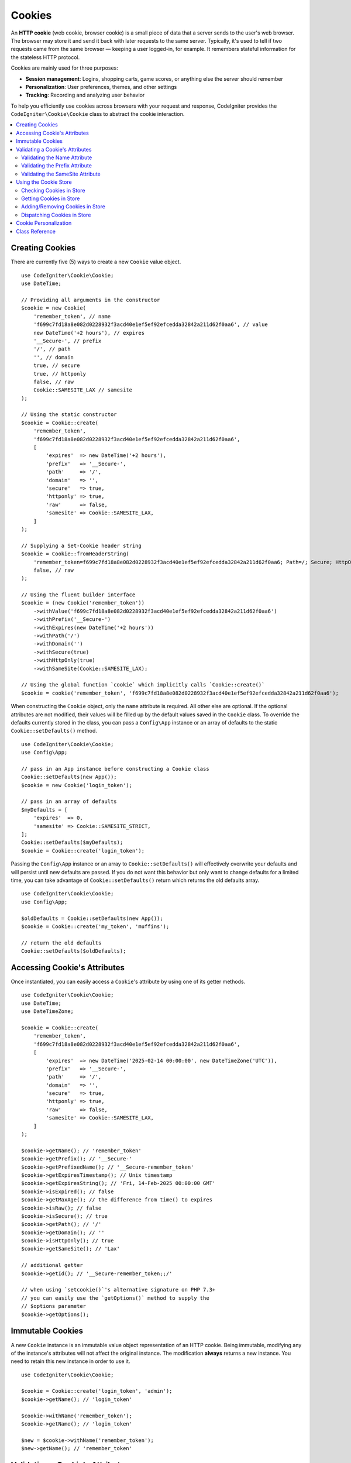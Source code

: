 #######
Cookies
#######

An **HTTP cookie** (web cookie, browser cookie) is a small piece of data that a
server sends to the user's web browser. The browser may store it and send it
back with later requests to the same server. Typically, it's used to tell if
two requests came from the same browser — keeping a user logged-in, for
example. It remembers stateful information for the stateless HTTP protocol.

Cookies are mainly used for three purposes:

- **Session management**: Logins, shopping carts, game scores, or anything else the server should remember
- **Personalization**: User preferences, themes, and other settings
- **Tracking**: Recording and analyzing user behavior

To help you efficiently use cookies across browsers with your request and response,
CodeIgniter provides the ``CodeIgniter\Cookie\Cookie`` class to abstract the
cookie interaction.

.. contents::
    :local:
    :depth: 2

****************
Creating Cookies
****************

There are currently five (5) ways to create a new ``Cookie`` value object.

::

    use CodeIgniter\Cookie\Cookie;
    use DateTime;

    // Providing all arguments in the constructor
    $cookie = new Cookie(
        'remember_token', // name
        'f699c7fd18a8e082d0228932f3acd40e1ef5ef92efcedda32842a211d62f0aa6', // value
        new DateTime('+2 hours'), // expires
        '__Secure-', // prefix
        '/', // path
        '', // domain
        true, // secure
        true, // httponly
        false, // raw
        Cookie::SAMESITE_LAX // samesite
    );

    // Using the static constructor
    $cookie = Cookie::create(
        'remember_token',
        'f699c7fd18a8e082d0228932f3acd40e1ef5ef92efcedda32842a211d62f0aa6',
        [
            'expires'  => new DateTime('+2 hours'),
            'prefix'   => '__Secure-',
            'path'     => '/',
            'domain'   => '',
            'secure'   => true,
            'httponly' => true,
            'raw'      => false,
            'samesite' => Cookie::SAMESITE_LAX,
        ]
    );

    // Supplying a Set-Cookie header string
    $cookie = Cookie::fromHeaderString(
        'remember_token=f699c7fd18a8e082d0228932f3acd40e1ef5ef92efcedda32842a211d62f0aa6; Path=/; Secure; HttpOnly; SameSite=Lax',
        false, // raw
    );

    // Using the fluent builder interface
    $cookie = (new Cookie('remember_token'))
        ->withValue('f699c7fd18a8e082d0228932f3acd40e1ef5ef92efcedda32842a211d62f0aa6')
        ->withPrefix('__Secure-')
        ->withExpires(new DateTime('+2 hours'))
        ->withPath('/')
        ->withDomain('')
        ->withSecure(true)
        ->withHttpOnly(true)
        ->withSameSite(Cookie::SAMESITE_LAX);

    // Using the global function `cookie` which implicitly calls `Cookie::create()`
    $cookie = cookie('remember_token', 'f699c7fd18a8e082d0228932f3acd40e1ef5ef92efcedda32842a211d62f0aa6');

When constructing the ``Cookie`` object, only the ``name`` attribute is required. All other else are optional.
If the optional attributes are not modified, their values will be filled up by the default values saved in
the ``Cookie`` class. To override the defaults currently stored in the class, you can pass a ``Config\App``
instance or an array of defaults to the static ``Cookie::setDefaults()`` method.

::

    use CodeIgniter\Cookie\Cookie;
    use Config\App;

    // pass in an App instance before constructing a Cookie class
    Cookie::setDefaults(new App());
    $cookie = new Cookie('login_token');

    // pass in an array of defaults
    $myDefaults = [
        'expires'  => 0,
        'samesite' => Cookie::SAMESITE_STRICT,
    ];
    Cookie::setDefaults($myDefaults);
    $cookie = Cookie::create('login_token');

Passing the ``Config\App`` instance or an array to ``Cookie::setDefaults()`` will effectively
overwrite your defaults and will persist until new defaults are passed. If you do not want this
behavior but only want to change defaults for a limited time, you can take advantage of
``Cookie::setDefaults()`` return which returns the old defaults array.

::

    use CodeIgniter\Cookie\Cookie;
    use Config\App;

    $oldDefaults = Cookie::setDefaults(new App());
    $cookie = Cookie::create('my_token', 'muffins');

    // return the old defaults
    Cookie::setDefaults($oldDefaults);

*****************************
Accessing Cookie's Attributes
*****************************

Once instantiated, you can easily access a ``Cookie``'s attribute by using one of its getter methods.

::

    use CodeIgniter\Cookie\Cookie;
    use DateTime;
    use DateTimeZone;

    $cookie = Cookie::create(
        'remember_token',
        'f699c7fd18a8e082d0228932f3acd40e1ef5ef92efcedda32842a211d62f0aa6',
        [
            'expires'  => new DateTime('2025-02-14 00:00:00', new DateTimeZone('UTC')),
            'prefix'   => '__Secure-',
            'path'     => '/',
            'domain'   => '',
            'secure'   => true,
            'httponly' => true,
            'raw'      => false,
            'samesite' => Cookie::SAMESITE_LAX,
        ]
    );

    $cookie->getName(); // 'remember_token'
    $cookie->getPrefix(); // '__Secure-'
    $cookie->getPrefixedName(); // '__Secure-remember_token'
    $cookie->getExpiresTimestamp(); // Unix timestamp
    $cookie->getExpiresString(); // 'Fri, 14-Feb-2025 00:00:00 GMT'
    $cookie->isExpired(); // false
    $cookie->getMaxAge(); // the difference from time() to expires
    $cookie->isRaw(); // false
    $cookie->isSecure(); // true
    $cookie->getPath(); // '/'
    $cookie->getDomain(); // ''
    $cookie->isHttpOnly(); // true
    $cookie->getSameSite(); // 'Lax'

    // additional getter
    $cookie->getId(); // '__Secure-remember_token;;/'

    // when using `setcookie()`'s alternative signature on PHP 7.3+
    // you can easily use the `getOptions()` method to supply the
    // $options parameter
    $cookie->getOptions();

*****************
Immutable Cookies
*****************

A new ``Cookie`` instance is an immutable value object representation of an HTTP cookie. Being immutable,
modifying any of the instance's attributes will not affect the original instance. The modification **always**
returns a new instance. You need to retain this new instance in order to use it.

::

    use CodeIgniter\Cookie\Cookie;

    $cookie = Cookie::create('login_token', 'admin');
    $cookie->getName(); // 'login_token'

    $cookie->withName('remember_token');
    $cookie->getName(); // 'login_token'

    $new = $cookie->withName('remember_token');
    $new->getName(); // 'remember_token'

********************************
Validating a Cookie's Attributes
********************************

An HTTP cookie is regulated by several specifications that need to be followed in order to be
accepted by browsers. Thus, when creating or modifying certain attributes of the ``Cookie``,
these are validated in order to check if these follow the specifications.

A ``CookieException`` is thrown if violations were reported.

Validating the Name Attribute
=============================

A cookie name can be any US-ASCII character, except for the following:

- control characters;
- spaces or tabs;
- separator characters, such as ``( ) < > @ , ; : \ " / [ ] ? = { }``

If setting the ``$raw`` parameter to ``true`` this validation will be strictly made. This is because
PHP's ``setcookie`` and ``setrawcookie`` will reject cookies with invalid names. Additionally, cookie
names cannot be an empty string.

Validating the Prefix Attribute
===============================

When using the ``__Secure-`` prefix, cookies must be set with the ``$secure`` flag set to ``true``. If
using the ``__Host-`` prefix, cookies must exhibit the following:

- ``$secure`` flag set to ``true``
- ``$domain`` is empty
- ``$path`` must be ``/``

Validating the SameSite Attribute
=================================

The SameSite attribute only accepts three (3) values:

- **Lax**: Cookies are not sent on normal cross-site subrequests (for example to load images or frames into a third party site), but are sent when a user is navigating to the origin site (*i.e.* when following a link).
- **Strict**: Cookies will only be sent in a first-party context and not be sent along with requests initiated by third party websites.
- **None**: Cookies will be sent in all contexts, *i.e.* in responses to both first-party and cross-origin requests.

CodeIgniter, however, allows you to set the SameSite attribute to an empty string. When an empty string is
provided, the default SameSite setting saved in the ``Cookie`` class is used. You can change the default SameSite
by using the ``Cookie::setDefaults()`` as discussed above.

Recent cookie specifications have changed such that modern browsers are being required to give a default SameSite
if nothing was provided. This default is ``Lax``. If you have set the SameSite to be an empty string and your
default SameSite is also an empty string, your cookie will be given the ``Lax`` value.

If the SameSite is set to ``None`` you need to make sure that ``Secure`` is also set to ``true``.

When writing the SameSite attribute, the ``Cookie`` class accepts any of the values case-insensitively. You can
also take advantage of the class's constants to make it not a hassle.

::

    use CodeIgniter\Cookie\Cookie;

    Cookie::SAMESITE_LAX; // 'lax'
    Cookie::SAMESITE_STRICT; // 'strict'
    Cookie::SAMESITE_NONE; // 'none'

**********************
Using the Cookie Store
**********************

The ``CookieStore`` class represents an immutable collection of ``Cookie`` objects. The ``CookieStore``
instance can be accessed from the current ``Response`` object.

::

    use Config\Services;

    $cookieStore = Services::response()->getCookieStore();

CodeIgniter provides three (3) other ways to create a new instance of the ``CookieStore``.

::

    use CodeIgniter\Cookie\Cookie;
    use CodeIgniter\Cookie\CookieStore;

    // Passing an array of `Cookie` objects in the constructor
    $store = new CookieStore([
        Cookie::create('login_token'),
        Cookie::create('remember_token'),
    ]);

    // Passing an array of `Set-Cookie` header strings
    $store = CookieStore::fromCookieHeaders([
        'remember_token=me; Path=/; SameSite=Lax',
        'login_token=admin; Path=/; SameSite=Lax',
    ]);

    // using the global `cookies` function
    $store = cookies([Cookie::create('login_token')], false);

    // retrieving the `CookieStore` instance saved in our current `Response` object
    $store = cookies();

.. note:: When using the global ``cookies()`` function, the passed ``Cookie`` array will only be considered
    if the second argument, ``$getGlobal``, is set to ``false``.

Checking Cookies in Store
=========================

To check whether a ``Cookie`` object exists in the ``CookieStore`` instance, you can use several ways::

    use CodeIgniter\Cookie\Cookie;
    use CodeIgniter\Cookie\CookieStore;
    use Config\Services;

    // check if cookie is in the current cookie collection
    $store = new CookieStore([
        Cookie::create('login_token'),
        Cookie::create('remember_token'),
    ]);
    $store->has('login_token');

    // check if cookie is in the current Response's cookie collection
    cookies()->has('login_token');
    Services::response()->hasCookie('remember_token');

    // using the cookie helper to check the current Response
    // not available to v4.1.1 and lower
    helper('cookie');
    has_cookie('login_token');

Getting Cookies in Store
========================

Retrieving a ``Cookie`` instance in a cookie collection is very easy::

    use CodeIgniter\Cookie\Cookie;
    use CodeIgniter\Cookie\CookieStore;
    use Config\Services;

    // getting cookie in the current cookie collection
    $store = new CookieStore([
        Cookie::create('login_token'),
        Cookie::create('remember_token'),
    ]);
    $store->get('login_token');

    // getting cookie in the current Response's cookie collection
    cookies()->get('login_token');
    Services::response()->getCookie('remember_token');

    // using the cookie helper to get cookie from the Response's cookie collection
    helper('cookie');
    get_cookie('remember_token');

When getting a ``Cookie`` instance directly from a ``CookieStore``, an invalid name
will throw a ``CookieException``.

::

    // throws CookieException
    $store->get('unknown_cookie');

When getting a ``Cookie`` instance from the current ``Response``'s cookie collection,
an invalid name will just return ``null``.

::

    cookies()->get('unknown_cookie'); // null

If no arguments are supplied in when getting cookies from the ``Response``, all ``Cookie`` objects
in store will be displayed.

::

    cookies()->get(); // array of Cookie objects

    // alternatively, you can use the display method
    cookies()->display();

    // or even from the Response
    Services::response()->getCookies();

.. note:: The helper function ``get_cookie()`` gets the cookie from the current ``Request`` object, not
    from ``Response``. This function checks the `$_COOKIE` array if that cookie is set and fetches it
    right away.

Adding/Removing Cookies in Store
================================

As previously mentioned, ``CookieStore`` objects are immutable. You need to save the modified instance
in order to work on it. The original instance is left unchanged.

::

    use CodeIgniter\Cookie\Cookie;
    use CodeIgniter\Cookie\CookieStore;
    use Config\Services;

    $store = new CookieStore([
        Cookie::create('login_token'),
        Cookie::create('remember_token'),
    ]);

    // adding a new Cookie instance
    $new = $store->put(Cookie::create('admin_token', 'yes'));

    // removing a Cookie instance
    $new = $store->remove('login_token');

.. note:: Removing a cookie from the store **DOES NOT** delete it from the browser.
    If you intend to delete a cookie *from the browser*, you must put an empty value
    cookie with the same name to the store.

When interacting with the cookies in store in the current ``Response`` object, you can safely add or delete
cookies without worrying the immutable nature of the cookie collection. The ``Response`` object will replace
the instance with the modified instance.

::

    use Config\Services;

    Services::response()->setCookie('admin_token', 'yes');
    Services::response()->deleteCookie('login_token');

    // using the cookie helper
    helper('cookie');
    set_cookie('admin_token', 'yes');
    delete_cookie('login_token');

Dispatching Cookies in Store
============================

More often than not, you do not need to concern yourself in manually sending cookies. CodeIgniter will do this
for you. However, if you really need to manually send cookies, you can use the ``dispatch`` method. Just like
in sending other headers, you need to make sure the headers are not yet sent by checking the value
of ``headers_sent()``.

::

    use CodeIgniter\Cookie\Cookie;
    use CodeIgniter\Cookie\CookieStore;

    $store = new CookieStore([
        Cookie::create('login_token'),
        Cookie::create('remember_token'),
    ]);

    $store->dispatch(); // After dispatch, the collection is now empty.

**********************
Cookie Personalization
**********************

Sane defaults are already in place inside the ``Cookie`` class to ensure the smooth creation of cookie
objects. However, you may wish to define your own settings by changing the following settings in the
``Config\App`` class in ``app/Config/App.php`` file.

==================== ===================================== ========= =====================================================
Setting              Options/ Types                        Default   Description
==================== ===================================== ========= =====================================================
**$cookiePrefix**    ``string``                            ``''``    Prefix to prepend to the cookie name.
**$cookieDomain**    ``string``                            ``''``    The domain property of the cookie.
**$cookiePath**      ``string``                            ``/``     The path property of the cookie, with trailing slash.
**$cookieSecure**    ``true/false``                        ``false`` If to be sent over secure HTTPS.
**$cookieHTTPOnly**  ``true/false``                        ``true``  If not accessible to JavaScript.
**$cookieSameSite**  ``Lax|None|Strict|lax|none|strict''`` ``Lax``   The SameSite attribute.
**$cookieRaw**       ``true/false``                        ``false`` If to be dispatched using ``setrawcookie()``.
**$cookieExpires**   ``DateTimeInterface|string|int``      ``0``     The expires timestamp.
==================== ===================================== ========= =====================================================

In runtime, you can manually supply a new default using the ``Cookie::setDefaults()`` method.

***************
Class Reference
***************

.. php:class:: CodeIgniter\\HTTP\\Cookie\\Cookie

    .. php:staticmethod:: setDefaults([$config = []])

        :param App|array $config: The configuration array or instance
        :rtype: array<string, mixed>
        :returns: The old defaults

        Set the default attributes to a Cookie instance by injecting the values from the ``App`` config or an array.

    .. php:staticmethod:: fromHeaderString(string $header[, bool $raw = false])

        :param string $header: The ``Set-Cookie`` header string
        :param bool $raw: Whether this cookie is not to be URL encoded and sent via ``setrawcookie()``
        :rtype: ``Cookie``
        :returns: ``Cookie`` instance
        :throws: ``CookieException``

        Create a new Cookie instance from a ``Set-Cookie`` header.

    .. php:staticmethod:: create(string $name[, string $value = ''[, array $options = []]])

        :param string $name: The cookie name
        :param string $value: The cookie value
        :param aray $options: The cookie options
        :rtype: ``Cookie``
        :returns: ``Cookie`` instance
        :throws: ``CookieException``

        Create Cookie objects on the fly.

    .. php:method:: __construct(string $name[, string $value = ''[, $expires = 0[, ?string $prefix = null[, ?string $path = null[, ?string $domain = null[, bool $secure = false[, bool $httpOnly = true[, bool $raw = false[, string $sameSite = self::SAMESITE_LAX]]]]]]]]])

        :param string $name:
        :param string $value:
        :param DateTimeInterface|string|int $expires:
        :param string|null $prefix:
        :param string|null $path:
        :param string|null $domain:
        :param bool $secure:
        :param bool $httpOnly:
        :param bool $raw:
        :param string $sameSite:
        :rtype: ``Cookie``
        :returns: ``Cookie`` instance
        :throws: ``CookieException``

        Construct a new Cookie instance.

    .. php:method:: getId()

        :rtype: string
        :returns: The ID used in indexing in the cookie collection.

    .. php:method:: isRaw(): bool
    .. php:method:: getPrefix(): string
    .. php:method:: getName(): string
    .. php:method:: getPrefixedName(): string
    .. php:method:: getValue(): string
    .. php:method:: getExpiresTimestamp(): int
    .. php:method:: getExpiresString(): string
    .. php:method:: isExpired(): bool
    .. php:method:: getMaxAge(): int
    .. php:method:: getDomain(): string
    .. php:method:: getPath(): string
    .. php:method:: isSecure(): bool
    .. php:method:: isHttpOnly(): bool
    .. php:method:: getSameSite(): string
    .. php:method:: getOptions(): array

    .. php:method:: withRaw([bool $raw = true])

        :param bool $raw:
        :rtype: ``Cookie``
        :returns: new ``Cookie`` instance

        Creates a new Cookie with URL encoding option updated.

    .. php:method:: withPrefix([string $prefix = ''])

        :param string $prefix:
        :rtype: ``Cookie``
        :returns: new ``Cookie`` instance

        Creates a new Cookie with new prefix.

    .. php:method:: withName(string $name)

        :param string $name:
        :rtype: ``Cookie``
        :returns: new ``Cookie`` instance

        Creates a new Cookie with new name.

    .. php:method:: withValue(string $value)

        :param string $value:
        :rtype: ``Cookie``
        :returns: new ``Cookie`` instance

        Creates a new Cookie with new value.

    .. php:method:: withExpiresAt($expires)

        :param DateTimeInterface|string|int $expires:
        :rtype: ``Cookie``
        :returns: new ``Cookie`` instance

        Creates a new Cookie with new cookie expires time.

    .. php:method:: withExpired()

        :rtype: ``Cookie``
        :returns: new ``Cookie`` instance

        Creates a new Cookie that will expire from the browser.

    .. php:method:: withNeverExpiring()

        :param string $name:
        :rtype: ``Cookie``
        :returns: new ``Cookie`` instance

        Creates a new Cookie that will virtually never expire.

    .. php:method:: withDomain(?string $domain)

        :param string|null $domain:
        :rtype: ``Cookie``
        :returns: new ``Cookie`` instance

        Creates a new Cookie with new domain.

    .. php:method:: withPath(?string $path)

        :param string|null $path:
        :rtype: ``Cookie``
        :returns: new ``Cookie`` instance

        Creates a new Cookie with new path.

    .. php:method:: withSecure([bool $secure = true])

        :param bool $secure:
        :rtype: ``Cookie``
        :returns: new ``Cookie`` instance

        Creates a new Cookie with new "Secure" attribute.

    .. php:method:: withHttpOnly([bool $httpOnly = true])

        :param bool $httpOnly:
        :rtype: ``Cookie``
        :returns: new ``Cookie`` instance

        Creates a new Cookie with new "HttpOnly" attribute.

    .. php:method:: withSameSite(string $sameSite)

        :param string $sameSite:
        :rtype: ``Cookie``
        :returns: new ``Cookie`` instance

        Creates a new Cookie with new "SameSite" attribute.

    .. php:method:: toHeaderString()

        :rtype: string
        :returns: Returns the string representation that can be passed as a header string.

    .. php:method:: toArray()

        :rtype: array
        :returns: Returns the array representation of the Cookie instance.

.. php:class:: CodeIgniter\\HTTP\\Cookie\\CookieStore

    .. php:staticmethod:: fromCookieHeaders(array $headers[, bool $raw = false])

        :param array $header: Array of ``Set-Cookie`` headers
        :param bool $raw: Whether not to use URL encoding
        :rtype: ``CookieStore``
        :returns: ``CookieStore`` instance
        :throws: ``CookieException``

        Creates a CookieStore from an array of ``Set-Cookie`` headers.

    .. php:method:: __construct(array $cookies)

        :param array $cookies: Array of ``Cookie`` objects
        :rtype: ``CookieStore``
        :returns: ``CookieStore`` instance
        :throws: ``CookieException``

    .. php:method:: has(string $name[, string $prefix = ''[, ?string $value = null]]): bool

        :param string $name: Cookie name
        :param string $prefix: Cookie prefix
        :param string|null $value: Cookie value
        :rtype: bool
        :returns: Checks if a ``Cookie`` object identified by name and prefix is present in the collection.

    .. php:method:: get(string $name[, string $prefix = '']): Cookie

        :param string $name: Cookie name
        :param string $prefix: Cookie prefix
        :rtype: ``Cookie``
        :returns: Retrieves an instance of Cookie identified by a name and prefix.
        :throws: ``CookieException``

    .. php:method:: put(Cookie $cookie): CookieStore

        :param Cookie $cookie: A Cookie object
        :rtype: ``CookieStore``
        :returns: new ``CookieStore`` instance

        Store a new cookie and return a new collection. The original collection is left unchanged.

    .. php:method:: remove(string $name[, string $prefix = '']): CookieStore

        :param string $name: Cookie name
        :param string $prefix: Cookie prefix
        :rtype: ``CookieStore``
        :returns: new ``CookieStore`` instance

        Removes a cookie from a collection and returns an updated collection.
        The original collection is left unchanged.

    .. php:method:: dispatch(): void

        :rtype: void

        Dispatches all cookies in store.

    .. php:method:: display(): array

        :rtype: array
        :returns: Returns all cookie instances in store.

    .. php:method:: clear(): void

        :rtype: void

        Clears the cookie collection.
